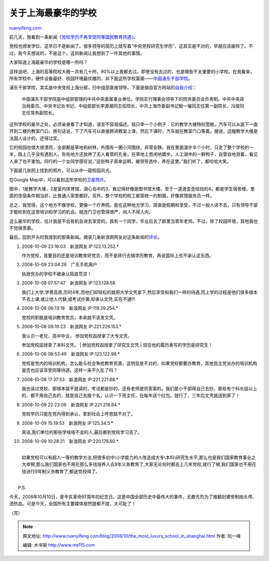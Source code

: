 .. _200810_the_most_luxury_school_in_shanghai:

关于上海最豪华的学校
=======================================

`ruanyifeng.com <http://www.ruanyifeng.com/blog/2008/10/the_most_luxury_school_in_shanghai.html>`__

前几天，我看到一条新闻\ `《党校学历不再享受同等国民教育待遇》 <http://news.sina.com.cn/c/2008-10-08/030216412150.shtml>`__\ 。

党校也颁发学位，这早已不是新闻了。很多领导的简历上就写着”中央党校研究生学历”。这其实是不对的，早就应该废除了。不过，我今天想说的，不是这个。这则新闻让我想到了一件其他的事情。

大家知道上海最豪华的学校是哪一所吗？

这样说吧，上海的高等院校大概一共有几十所，90%以上我都去过。即使没有去过的，也是哪些不太重要的小学校。在我看来，所有学校中，硬件设备最好、校园环境最优雅的，非下面这所学校莫属——\ `中国浦东干部学院 <http://www.celap.org.cn/>`__\ 。

浦东干部学院，其实是中央党校上海分部，归中组部直接领导。下面是摘自官方网站的\ `自我介绍 <http://www.celap.org.cn/Template/home/catalog.jsp?currCatalogID=20050309250654>`__\ ：

    中国浦东干部学院是中组部管理的中共中央直属事业单位。学院实行理事会领导下的院务委员会负责制。中共中央政治局委员、中央书记处书记、中组部部长李源潮同志任院长，中共上海市委副书记殷一璀同志任第一副院长，冯俊同志任常务副院长。

这所学校的豪华之处，必须亲身看了才知道，语言不容易描述。我只举一个小例子：它的教学大楼特别宽敞，汽车可以从底下一直开到二楼的教室门口，换句话说，下了汽车可以直接跨进教室上课，然后下课时，汽车就在教室门口等着。据说，这幢教学大楼是法国人设计的，还得过奖。

它的校园也很大很漂亮，全部都是草地和树林，外围有一圈小河围绕，非常安静。我在里面漫步半个小时，只走了整个学校的一半，路上几乎没有遇到人。有些地方还放养了无人看管的孔雀，在草地上悠闲地踱步。人工湖中的一群鸭子，自管自地游着，看见人来了也不害怕。同行的一个女同学感叹说，”这些鸭子真幸运啊，被领导选中，养在这里。”我们听了，都哈哈大笑。

下面是几张网上找到的照片，可以从中一窥校园风光。

在Google
Map中，可以看到这所学校的\ `卫星照片 <http://ditu.google.com/maps?f=q&hl=en&geocode=&q=%E4%B8%8A%E6%B5%B7+%E5%89%8D%E7%A8%8B%E8%B7%AF&ie=UTF8≪=31.197169,121.537725&spn=0.001909,0.005493&t=k&z=18>`__\ 。

图中，1是教学大楼，2是室内体育馆，湖心岛中的3，我记得好像是图书馆大楼，至于一道道歪歪纽扭的4，都是学生宿舍楼，里面的住宿条件相当好，比普通人家里都好。另外，整个学校的校工都穿统一的制服，好像宾馆服务员一样。

总之，我觉得，这个地方不像学校，更像一个疗养院。能在这种地方学习，简直是假期和享受，不过一般人进不去，只有领导干部才能轮到在这里培训和学习的机会。就连门卫也管得很严，闲人不得入内。

这么豪华的学校，估计我是不会有机会进去享受的。我有一个同学，毕业后去了那里当青年老师。不过，除了校园环境，其他我也不觉得羡慕。

最后，回到开头时我提到的那条新闻。摘录几条新浪网网友对这条新闻的\ `评论 <http://comment4.news.sina.com.cn/comment/skin/default.html?channel=gn&newsid=1-1-16412150&style=0>`__\ 。

1.

    2008-10-09 23:16:03　新浪网友 IP:122.13.252.\*

    作为党校，首要目的还是培训教育好党员，而不是转行去搞学历教育。再说国际上也不承认这东西。

2.

    2008-10-09 23:04:26　广东手机用户

    执政党办的学校不被承认简直荒谬！

3.

    2008-10-08 07:57:47　新浪网友 IP:123.128.58

    我们上大学,学费高昂,历时4年,而他们却轻松的就把大学文凭拿下,然后享受和我们一样的待遇,而上学的过程是他们很多根本不去上课,或让他人代替,或考试抄袭,却承认文凭,实在不通!!!

4.

    2008-10-08 06:13:18　新浪网友 IP:119.39.254.\*

    党校的职能是培训教育党员，本来就不该发文凭。

5.

    2008-10-08 09:19:23　新浪网友 IP:221.226.153.\*

    | 我认识一老兄，高中毕业， 参加党校函授拿了大专文凭，
    参加党校函授拿了本科文凭，
    |  参加党校函授拿了研究生文凭
    |  现在他的履历表写的学历是研究生！

6.

    2008-10-08 08:53:49　新浪网友 IP:123.122.98.\*

    党校是党内的培训机构，怎么能与社会争抢教育资源，这明显是不对的，如果党校都要办教育，其他民主党派办的培训机构是否也应该享受同等待遇，这样一来不久乱了吗？

7.

    2008-10-08 17:37:53　新浪网友 IP:221.221.68.\*

    我也读过党校，那根本就不就读的，考试都是抄的，还有老师提供答案的。我们是小干部得自己去抄。那些有个科长级以上的，都不用自己去的，就是自己去报个名，认识一下班主任，在每年送个红包。就行了，三年后文凭就送到家了！

8.

    2008-10-09 22:23:06　新浪网友 IP:221.216.84.\*

    党校学历只能在党内得到承认，拿到社会上呼悠就不对了。

9.

    2008-10-09 15:19:53　新浪网友 IP:125.34.5.\*

    真话,我们单位的那些学啥啥不会的人,最后都到党校学习去了。

10.

    | 2008-10-09 10:28:21　新浪网友 IP:220.178.60.\*
    | 
    如果党校可以有超人一等的教学方法,把很多初中\\小学能力的人改造成大专\\本科\\研究生水平,那么也是我们国家教育事业之大幸啊,那么我们国家也不用花那么多钱培养人去9年义务教育了,大家无论何时都去上几年党校,就行了嘛,我们国家也不用花钱进行9年制义务教育了,都送党校得了。

| 
|  P.S.

今天，2008年10月10日，是辛亥革命97周年的纪念日。这是中国全部历史中最伟大的事件，无数先烈为了推翻封建帝制抛头颅、洒热血。可是今天，全国所有主要媒体居然提都不提，太可耻了！

（完）

.. note::
    原文地址: http://www.ruanyifeng.com/blog/2008/10/the_most_luxury_school_in_shanghai.html 
    作者: 阮一峰 

    编辑: 木书架 http://www.me115.com